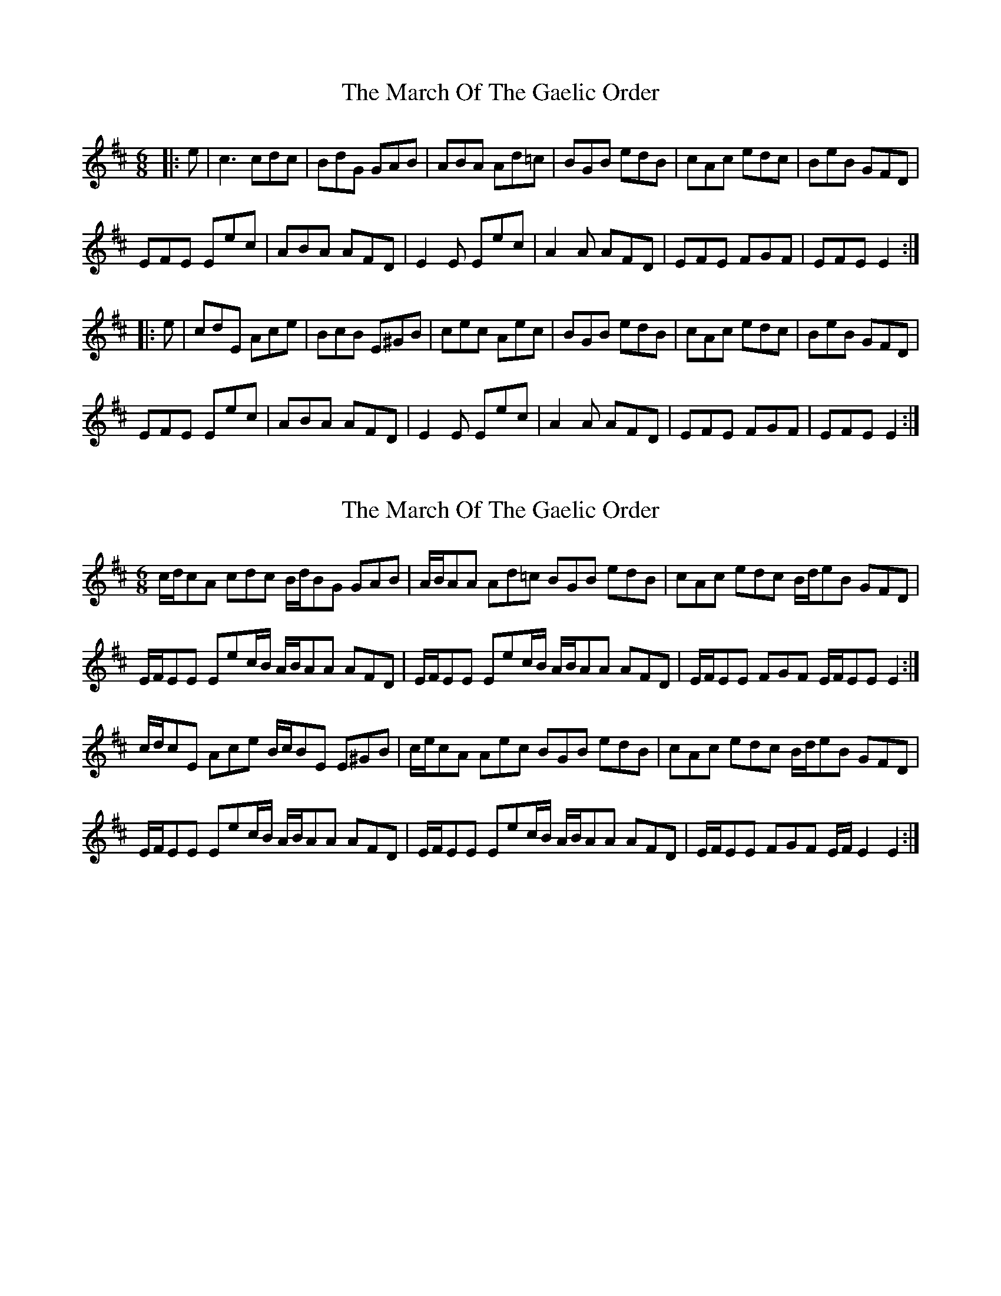 X: 1
T: March Of The Gaelic Order, The
Z: ceolachan
S: https://thesession.org/tunes/8687#setting8687
R: jig
M: 6/8
L: 1/8
K: Edor
|: e | c3 cdc | BdG GAB | ABA Ad=c | BGB edB | cAc edc | BeB GFD |
EFE Eec | ABA AFD | E2 E Eec | A2 A AFD | EFE FGF | EFE E2 :|
|: e | cdE Ace | BcB E^GB | cec Aec | BGB edB | cAc edc | BeB GFD |
EFE Eec | ABA AFD | E2 E Eec | A2 A AFD | EFE FGF | EFE E2 :|
X: 2
T: March Of The Gaelic Order, The
Z: ceolachan
S: https://thesession.org/tunes/8687#setting19614
R: jig
M: 6/8
L: 1/8
K: Edor
c/d/cA cdc B/d/BG GAB | A/B/AA Ad=c BGB edB | cAc edc B/d/eB GFD | E/F/EE Eec/B/ A/B/AA AFD | E/F/EE Eec/B/ A/B/AA AFD | E/F/EE FGF E/F/EE E2 :|c/d/cE Ace B/c/BE E^GB | c/e/cA Aec BGB edB | cAc edc B/d/eB GFD |E/F/EE Eec/B/ A/B/AA AFD | E/F/EE Eec/B/ A/B/AA AFD | E/F/EE FGF E/F/ E2 E2 :|
X: 3
T: March Of The Gaelic Order, The
Z: ceolachan
S: https://thesession.org/tunes/8687#setting19615
R: jig
M: 6/8
L: 1/8
K: Edor
c/d/cA cdc | B/d/BG GAB | A/B/AA Ad=c | BGB edB | cAc edc | B/d/eB GFD | E/F/EE Eec/B/ | A/B/AA AFD | E/F/EE Eec/B/ | A/B/AA AFD | E/F/EE FGF | E/F/EE E2 :|c/d/cE Ace | B/c/BE E^GB | c/e/cA Aec | BGB edB | cAc edc | B/d/eB GFD |E/F/EE Eec/B/ | A/B/AA AFD | E/F/EE Eec/B/ | A/B/AA AFD | E/F/EE FGF | E/F/ E2 E2 :|
